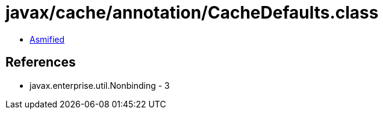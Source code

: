 = javax/cache/annotation/CacheDefaults.class

 - link:CacheDefaults-asmified.java[Asmified]

== References

 - javax.enterprise.util.Nonbinding - 3
